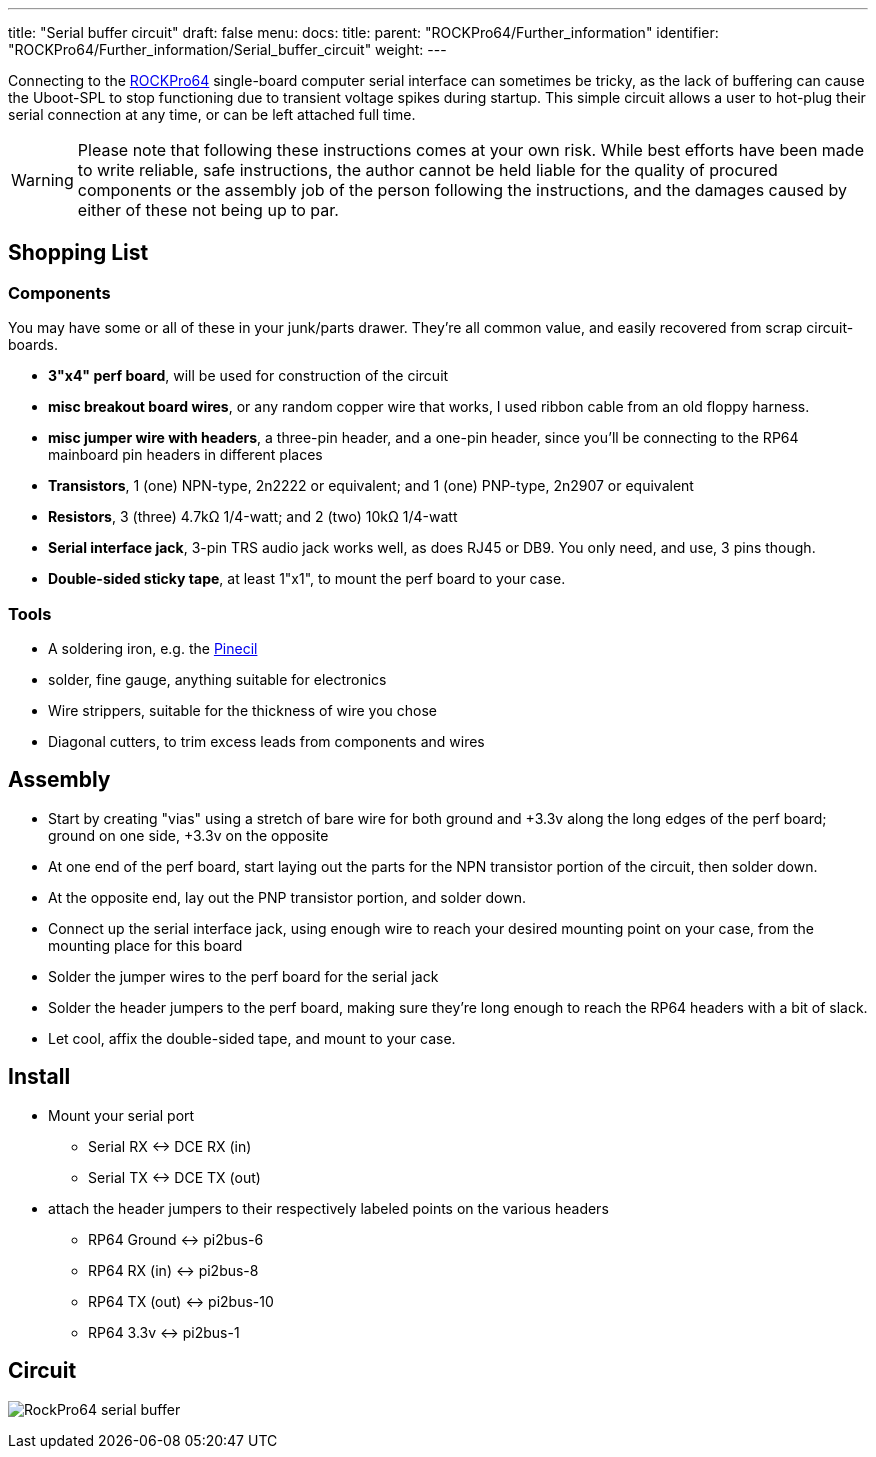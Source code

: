 ---
title: "Serial buffer circuit"
draft: false
menu:
  docs:
    title:
    parent: "ROCKPro64/Further_information"
    identifier: "ROCKPro64/Further_information/Serial_buffer_circuit"
    weight: 
---

Connecting to the link:/documentation/ROCKPro64/_index[ROCKPro64] single-board computer serial interface can sometimes be tricky, as the lack of buffering can cause the Uboot-SPL to stop functioning due to  transient voltage spikes during startup.  This simple circuit allows a user to hot-plug their serial connection at any time, or can be left attached full time.

WARNING: Please note that following these instructions comes at your own risk. While best efforts have been made to write reliable, safe instructions, the author cannot be held liable for the quality of procured components or the assembly job of the person following the instructions, and the damages caused by either of these not being up to par.

== Shopping List

=== Components

You may have some or all of these in your junk/parts drawer.  They're all common value, and easily recovered from scrap circuit-boards.

* *3"x4" perf board*, will be used for construction of the circuit
* *misc breakout board wires*, or any random copper wire that works, I used ribbon cable from an old floppy harness.
* *misc jumper wire with headers*, a three-pin header, and a one-pin header, since you'll be connecting to the RP64 mainboard pin headers in different places

* *Transistors*, 1 (one) NPN-type, 2n2222 or equivalent;  and  1 (one) PNP-type, 2n2907 or equivalent
* *Resistors*, 3 (three) 4.7k&Omega; 1/4-watt;   and 2 (two)  10k&Omega; 1/4-watt

* *Serial interface jack*,  3-pin TRS audio jack works well, as does RJ45 or DB9.  You only need, and use, 3 pins though.
* *Double-sided sticky tape*,  at least 1"x1", to mount the perf board to your case.

=== Tools

* A soldering iron, e.g. the link:/documentation/Pinecil/_index[Pinecil]
* solder, fine gauge, anything suitable for electronics
* Wire strippers, suitable for the thickness of wire you chose
* Diagonal cutters,  to trim excess leads from components and wires

== Assembly

* Start by creating "vias" using a stretch of bare wire for both ground and +3.3v along the long edges of the perf board; ground on one side, +3.3v on the opposite
* At one end of the perf board, start laying out the parts for the NPN transistor portion of the circuit, then solder down.
* At the opposite end, lay out the PNP transistor portion, and solder down.
* Connect up the serial interface jack, using enough wire to reach your desired mounting point on your case, from the mounting place for this board
* Solder the jumper wires to the perf board for the serial jack
* Solder the header jumpers to the perf board, making sure they're long enough to reach the RP64 headers with a bit of slack.
* Let cool, affix the double-sided tape, and mount to your case.

== Install

* Mount your serial port
** Serial RX <-> DCE RX (in)
** Serial TX <-> DCE TX (out)

* attach the header jumpers to their respectively labeled points on the various headers
** RP64 Ground  <->  pi2bus-6
** RP64 RX (in) <-> pi2bus-8
** RP64 TX (out) <-> pi2bus-10
** RP64 3.3v <-> pi2bus-1

== Circuit

image:/documentation/images/RockPro64-serial-buffer.png[]

